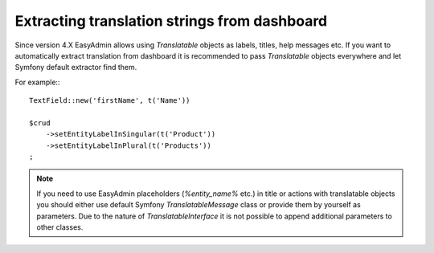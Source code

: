 Extracting translation strings from dashboard
=============================================

Since version 4.X EasyAdmin allows using `Translatable` objects
as labels, titles, help messages etc. If you want to automatically
extract translation from dashboard it is recommended to pass
`Translatable` objects everywhere and let Symfony default extractor
find them.

For example:::

    TextField::new('firstName', t('Name'))

    $crud
        ->setEntityLabelInSingular(t('Product'))
        ->setEntityLabelInPlural(t('Products'))
    ;

.. note::

    If you need to use EasyAdmin placeholders (`%entity_name%` etc.) in title or actions with translatable objects you should either use default Symfony `TranslatableMessage` class or provide them by yourself as parameters. Due to the nature of `TranslatableInterface` it is not possible to append additional parameters to other classes.

